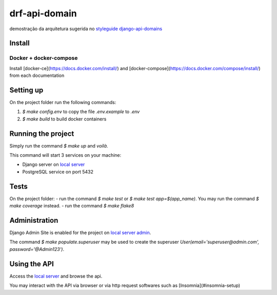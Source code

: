 .. _local server: http://localhost:8000/
.. _local server admin: http://localhost:8000/admin/

**************
drf-api-domain
**************

demostração da arquitetura sugerida no
`styleguide django-api-domains <https://phalt.github.io/django-api-domains>`_


Install
=======
Docker + docker-compose
-----------------------
Install [docker-ce](https://docs.docker.com/install/) and [docker-compose](https://docs.docker.com/compose/install/) from each documentation

Setting up
==========
On the project folder run the following commands:

#. `$ make config.env` to copy the file `.env.example` to `.env`
#. `$ make build` to build docker containers

Running the project
===================
Simply run the command `$ make up` and *voilà*.

This command will start 3 services on your machine:

- Django server on `local server`_
- PostgreSQL service on port 5432

Tests
=====
On the project folder:
- run the command `$ make test` or `$ make test app=$(app_name)`. You may run the command `$ make coverage` instead.
- run the command `$ make flake8`

Administration
==============
Django Admin Site is enabled for the project on `local server admin`_.

The command `$ make populate.superuser` may be used to create the superuser `User(email='superuser@admin.com', password='@Admin123')`.

Using the API
=============
Access the `local server`_ and browse the api.

You may interact with the API via browser or via http request softwares such as [Insomnia](#insomnia-setup)
